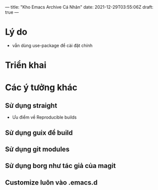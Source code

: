 ---
title: "Kho Emacs Archive Cá Nhân"
date: 2021-12-29T03:55:06Z
draft: true
---
* Lý do
- vẫn dùng use-package để cài đặt chính
* Triển khai
* Các ý tưởng khác
** Sử dụng straight
- Ưu điểm về Reproducible builds
** Sử dụng guix để build
** Sử dụng git modules
** Sử dụng borg như tác giả của magit
** Customize luôn vào .emacs.d
